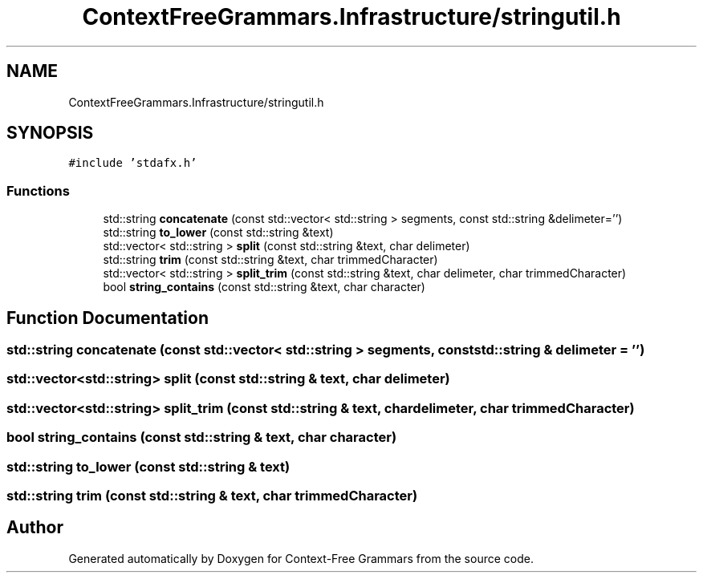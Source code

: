 .TH "ContextFreeGrammars.Infrastructure/stringutil.h" 3 "Tue Jun 4 2019" "Context-Free Grammars" \" -*- nroff -*-
.ad l
.nh
.SH NAME
ContextFreeGrammars.Infrastructure/stringutil.h
.SH SYNOPSIS
.br
.PP
\fC#include 'stdafx\&.h'\fP
.br

.SS "Functions"

.in +1c
.ti -1c
.RI "std::string \fBconcatenate\fP (const std::vector< std::string > segments, const std::string &delimeter='')"
.br
.ti -1c
.RI "std::string \fBto_lower\fP (const std::string &text)"
.br
.ti -1c
.RI "std::vector< std::string > \fBsplit\fP (const std::string &text, char delimeter)"
.br
.ti -1c
.RI "std::string \fBtrim\fP (const std::string &text, char trimmedCharacter)"
.br
.ti -1c
.RI "std::vector< std::string > \fBsplit_trim\fP (const std::string &text, char delimeter, char trimmedCharacter)"
.br
.ti -1c
.RI "bool \fBstring_contains\fP (const std::string &text, char character)"
.br
.in -1c
.SH "Function Documentation"
.PP 
.SS "std::string concatenate (const std::vector< std::string > segments, const std::string & delimeter = \fC''\fP)"

.SS "std::vector<std::string> split (const std::string & text, char delimeter)"

.SS "std::vector<std::string> split_trim (const std::string & text, char delimeter, char trimmedCharacter)"

.SS "bool string_contains (const std::string & text, char character)"

.SS "std::string to_lower (const std::string & text)"

.SS "std::string trim (const std::string & text, char trimmedCharacter)"

.SH "Author"
.PP 
Generated automatically by Doxygen for Context-Free Grammars from the source code\&.

